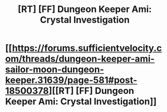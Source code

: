 #+TITLE: [RT] [FF] Dungeon Keeper Ami: Crystal Investigation

* [[https://forums.sufficientvelocity.com/threads/dungeon-keeper-ami-sailor-moon-dungeon-keeper.31639/page-581#post-18500378][[RT] [FF] Dungeon Keeper Ami: Crystal Investigation]]
:PROPERTIES:
:Author: natron88
:Score: 23
:DateUnix: 1608840636.0
:DateShort: 2020-Dec-24
:FlairText: RT
:END:
